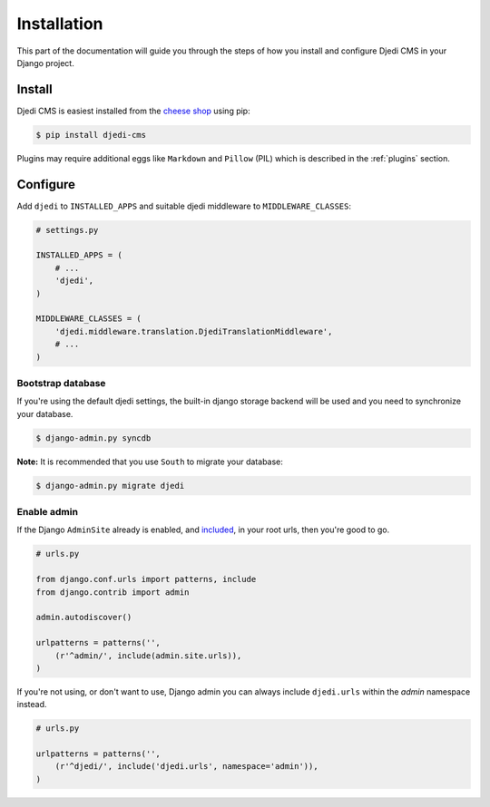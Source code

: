 .. _installation:

Installation
============

This part of the documentation will guide you through the steps of how you install and configure Djedi CMS in your Django project.


Install
-------

Djedi CMS is easiest installed from the `cheese shop <cheese-shop_>`_ using pip:

.. code-block:: sh

    $ pip install djedi-cms

Plugins may require additional eggs like ``Markdown`` and ``Pillow`` (PIL)
which is described in the :ref:`plugins` section.


Configure
---------

Add ``djedi`` to ``INSTALLED_APPS`` and suitable djedi middleware to ``MIDDLEWARE_CLASSES``:

.. code-block:: python

    # settings.py

    INSTALLED_APPS = (
        # ...
        'djedi',
    )

    MIDDLEWARE_CLASSES = (
        'djedi.middleware.translation.DjediTranslationMiddleware',
        # ...
    )


Bootstrap database
~~~~~~~~~~~~~~~~~~

If you're using the default djedi settings, the built-in django storage backend will be used and you need to synchronize your database.

.. code-block:: sh

    $ django-admin.py syncdb


**Note:**
It is recommended that you use ``South`` to migrate your database:

.. code-block:: sh

    $ django-admin.py migrate djedi


Enable admin
~~~~~~~~~~~~

If the Django ``AdminSite`` already is enabled, and `included <django-admin-site_>`_, in your root urls, then you're good to go.

.. code-block:: python

    # urls.py

    from django.conf.urls import patterns, include
    from django.contrib import admin

    admin.autodiscover()

    urlpatterns = patterns('',
        (r'^admin/', include(admin.site.urls)),
    )


If you're not using, or don't want to use, Django admin you can always include ``djedi.urls`` within the `admin` namespace instead.

.. code-block:: python

    # urls.py

    urlpatterns = patterns('',
        (r'^djedi/', include('djedi.urls', namespace='admin')),
    )


.. _django-admin-site: https://docs.djangoproject.com/en/dev/ref/contrib/admin/#hooking-adminsite-instances-into-your-urlconf
.. _cheese-shop: https://pypi.python.org/pypi/djedi-cms/
